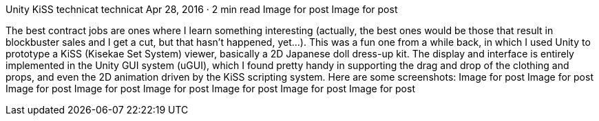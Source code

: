 Unity KiSS
technicat
technicat
Apr 28, 2016 · 2 min read
Image for post
Image for post

The best contract jobs are ones where I learn something interesting (actually, the best ones would be those that result in blockbuster sales and I get a cut, but that hasn’t happened, yet…). This was a fun one from a while back, in which I used Unity to prototype a KiSS (Kisekae Set System) viewer, basically a 2D Japanese doll dress-up kit. The display and interface is entirely implemented in the Unity GUI system (uGUI), which I found pretty handy in supporting the drag and drop of the clothing and props, and even the 2D animation driven by the KiSS scripting system. Here are some screenshots:
Image for post
Image for post
Image for post
Image for post
Image for post
Image for post
Image for post
Image for post
